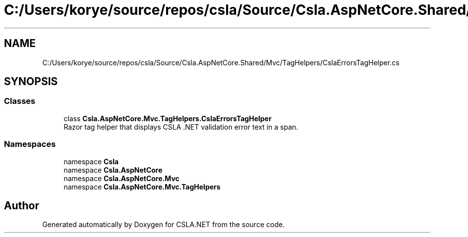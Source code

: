 .TH "C:/Users/korye/source/repos/csla/Source/Csla.AspNetCore.Shared/Mvc/TagHelpers/CslaErrorsTagHelper.cs" 3 "Wed Jul 21 2021" "Version 5.4.2" "CSLA.NET" \" -*- nroff -*-
.ad l
.nh
.SH NAME
C:/Users/korye/source/repos/csla/Source/Csla.AspNetCore.Shared/Mvc/TagHelpers/CslaErrorsTagHelper.cs
.SH SYNOPSIS
.br
.PP
.SS "Classes"

.in +1c
.ti -1c
.RI "class \fBCsla\&.AspNetCore\&.Mvc\&.TagHelpers\&.CslaErrorsTagHelper\fP"
.br
.RI "Razor tag helper that displays CSLA \&.NET validation error text in a span\&. "
.in -1c
.SS "Namespaces"

.in +1c
.ti -1c
.RI "namespace \fBCsla\fP"
.br
.ti -1c
.RI "namespace \fBCsla\&.AspNetCore\fP"
.br
.ti -1c
.RI "namespace \fBCsla\&.AspNetCore\&.Mvc\fP"
.br
.ti -1c
.RI "namespace \fBCsla\&.AspNetCore\&.Mvc\&.TagHelpers\fP"
.br
.in -1c
.SH "Author"
.PP 
Generated automatically by Doxygen for CSLA\&.NET from the source code\&.
